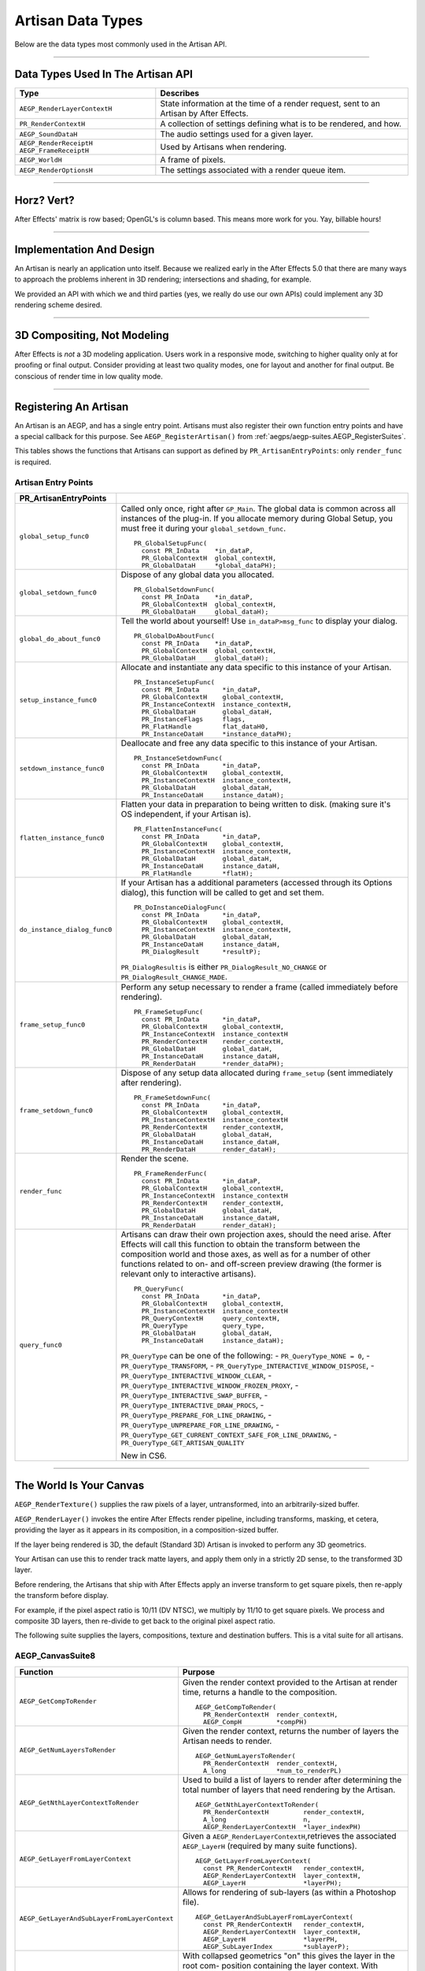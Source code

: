 .. _artisans/artisan-data-types:

Artisan Data Types
################################################################################

Below are the data types most commonly used in the Artisan API.

----

Data Types Used In The Artisan API
================================================================================

+------------------------------+-----------------------------------------------------------------------------------------+
|           **Type**           |                                      **Describes**                                      |
+==============================+=========================================================================================+
| ``AEGP_RenderLayerContextH`` | State information at the time of a render request, sent to an Artisan by After Effects. |
+------------------------------+-----------------------------------------------------------------------------------------+
| ``PR_RenderContextH``        | A collection of settings defining what is to be rendered, and how.                      |
+------------------------------+-----------------------------------------------------------------------------------------+
| ``AEGP_SoundDataH``          | The audio settings used for a given layer.                                              |
+------------------------------+-----------------------------------------------------------------------------------------+
| ``AEGP_RenderReceiptH``      | Used by Artisans when rendering.                                                        |
| ``AEGP_FrameReceiptH``       |                                                                                         |
+------------------------------+-----------------------------------------------------------------------------------------+
| ``AEGP_WorldH``              | A frame of pixels.                                                                      |
+------------------------------+-----------------------------------------------------------------------------------------+
| ``AEGP_RenderOptionsH``      | The settings associated with a render queue item.                                       |
+------------------------------+-----------------------------------------------------------------------------------------+

----

Horz? Vert?
================================================================================

After Effects' matrix is row based; OpenGL's is column based. This means more work for you. Yay, billable hours!

----

Implementation And Design
================================================================================

An Artisan is nearly an application unto itself. Because we realized early in the After Effects 5.0 that there are many ways to approach the problems inherent in 3D rendering; intersections and shading, for example.

We provided an API with which we and third parties (yes, we really do use our own APIs) could implement any 3D rendering scheme desired.

----

3D Compositing, Not Modeling
================================================================================

After Effects is *not* a 3D modeling application. Users work in a responsive mode, switching to higher quality only at for proofing or final output. Consider providing at least two quality modes, one for layout and another for final output. Be conscious of render time in low quality mode.

----

Registering An Artisan
================================================================================

An Artisan is an AEGP, and has a single entry point. Artisans must also register their own function entry points and have a special callback for this purpose. See ``AEGP_RegisterArtisan()`` from :ref:`aegps/aegp-suites.AEGP_RegisterSuites`.

This tables shows the functions that Artisans can support as defined by ``PR_ArtisanEntryPoints``: only ``render_func`` is required.

Artisan Entry Points
********************************************************************************

+------------------------------+--------------------------------------------------------------------------------------------------------------------------------------+
|  **PR_ArtisanEntryPoints**   |                                                                                                                                      |
+==============================+======================================================================================================================================+
| ``global_setup_func0``       | Called only once, right after ``GP_Main``. The global data is common across all instances of the plug-in.                            |
|                              | If you allocate memory during Global Setup, you must free it during your ``global_setdown_func``.                                    |
|                              |                                                                                                                                      |
|                              | ::                                                                                                                                   |
|                              |                                                                                                                                      |
|                              |   PR_GlobalSetupFunc(                                                                                                                |
|                              |     const PR_InData    *in_dataP,                                                                                                    |
|                              |     PR_GlobalContextH  global_contextH,                                                                                              |
|                              |     PR_GlobalDataH     *global_dataPH);                                                                                              |
+------------------------------+--------------------------------------------------------------------------------------------------------------------------------------+
| ``global_setdown_func0``     | Dispose of any global data you allocated.                                                                                            |
|                              |                                                                                                                                      |
|                              | ::                                                                                                                                   |
|                              |                                                                                                                                      |
|                              |   PR_GlobalSetdownFunc(                                                                                                              |
|                              |     const PR_InData    *in_dataP,                                                                                                    |
|                              |     PR_GlobalContextH  global_contextH,                                                                                              |
|                              |     PR_GlobalDataH     global_dataH);                                                                                                |
+------------------------------+--------------------------------------------------------------------------------------------------------------------------------------+
| ``global_do_about_func0``    | Tell the world about yourself! Use ``in_dataP>msg_func`` to display your dialog.                                                     |
|                              |                                                                                                                                      |
|                              | ::                                                                                                                                   |
|                              |                                                                                                                                      |
|                              |   PR_GlobalDoAboutFunc(                                                                                                              |
|                              |     const PR_InData    *in_dataP,                                                                                                    |
|                              |     PR_GlobalContextH  global_contextH,                                                                                              |
|                              |     PR_GlobalDataH     global_dataH);                                                                                                |
+------------------------------+--------------------------------------------------------------------------------------------------------------------------------------+
| ``setup_instance_func0``     | Allocate and instantiate any data specific to this instance of your Artisan.                                                         |
|                              |                                                                                                                                      |
|                              | ::                                                                                                                                   |
|                              |                                                                                                                                      |
|                              |   PR_InstanceSetupFunc(                                                                                                              |
|                              |     const PR_InData      *in_dataP,                                                                                                  |
|                              |     PR_GlobalContextH    global_contextH,                                                                                            |
|                              |     PR_InstanceContextH  instance_contextH,                                                                                          |
|                              |     PR_GlobalDataH       global_dataH,                                                                                               |
|                              |     PR_InstanceFlags     flags,                                                                                                      |
|                              |     PR_FlatHandle        flat_dataH0,                                                                                                |
|                              |     PR_InstanceDataH     *instance_dataPH);                                                                                          |
+------------------------------+--------------------------------------------------------------------------------------------------------------------------------------+
| ``setdown_instance_func0``   | Deallocate and free any data specific to this instance of your Artisan.                                                              |
|                              |                                                                                                                                      |
|                              | ::                                                                                                                                   |
|                              |                                                                                                                                      |
|                              |   PR_InstanceSetdownFunc(                                                                                                            |
|                              |     const PR_InData      *in_dataP,                                                                                                  |
|                              |     PR_GlobalContextH    global_contextH,                                                                                            |
|                              |     PR_InstanceContextH  instance_contextH,                                                                                          |
|                              |     PR_GlobalDataH       global_dataH,                                                                                               |
|                              |     PR_InstanceDataH     instance_dataH);                                                                                            |
+------------------------------+--------------------------------------------------------------------------------------------------------------------------------------+
| ``flatten_instance_func0``   | Flatten your data in preparation to being written to disk. (making sure it's OS independent, if your Artisan is).                    |
|                              |                                                                                                                                      |
|                              | ::                                                                                                                                   |
|                              |                                                                                                                                      |
|                              |   PR_FlattenInstanceFunc(                                                                                                            |
|                              |     const PR_InData      *in_dataP,                                                                                                  |
|                              |     PR_GlobalContextH    global_contextH,                                                                                            |
|                              |     PR_InstanceContextH  instance_contextH,                                                                                          |
|                              |     PR_GlobalDataH       global_dataH,                                                                                               |
|                              |     PR_InstanceDataH     instance_dataH,                                                                                             |
|                              |     PR_FlatHandle        *flatH);                                                                                                    |
+------------------------------+--------------------------------------------------------------------------------------------------------------------------------------+
| ``do_instance_dialog_func0`` | If your Artisan has a additional parameters (accessed through its Options dialog), this function will be called to get and set them. |
|                              |                                                                                                                                      |
|                              | ::                                                                                                                                   |
|                              |                                                                                                                                      |
|                              |   PR_DoInstanceDialogFunc(                                                                                                           |
|                              |     const PR_InData      *in_dataP,                                                                                                  |
|                              |     PR_GlobalContextH    global_contextH,                                                                                            |
|                              |     PR_InstanceContextH  instance_contextH,                                                                                          |
|                              |     PR_GlobalDataH       global_dataH,                                                                                               |
|                              |     PR_InstanceDataH     instance_dataH,                                                                                             |
|                              |     PR_DialogResult      *resultP);                                                                                                  |
|                              |                                                                                                                                      |
|                              | ``PR_DialogResultis`` is either ``PR_DialogResult_NO_CHANGE`` or ``PR_DialogResult_CHANGE_MADE``.                                    |
+------------------------------+--------------------------------------------------------------------------------------------------------------------------------------+
| ``frame_setup_func0``        | Perform any setup necessary to render a frame (called immediately before rendering).                                                 |
|                              |                                                                                                                                      |
|                              | ::                                                                                                                                   |
|                              |                                                                                                                                      |
|                              |   PR_FrameSetupFunc(                                                                                                                 |
|                              |     const PR_InData      *in_dataP,                                                                                                  |
|                              |     PR_GlobalContextH    global_contextH,                                                                                            |
|                              |     PR_InstanceContextH  instance_contextH                                                                                           |
|                              |     PR_RenderContextH    render_contextH,                                                                                            |
|                              |     PR_GlobalDataH       global_dataH,                                                                                               |
|                              |     PR_InstanceDataH     instance_dataH,                                                                                             |
|                              |     PR_RenderDataH       *render_dataPH);                                                                                            |
+------------------------------+--------------------------------------------------------------------------------------------------------------------------------------+
| ``frame_setdown_func0``      | Dispose of any setup data allocated during ``frame_setup`` (sent immediately after rendering).                                       |
|                              |                                                                                                                                      |
|                              | ::                                                                                                                                   |
|                              |                                                                                                                                      |
|                              |   PR_FrameSetdownFunc(                                                                                                               |
|                              |     const PR_InData      *in_dataP,                                                                                                  |
|                              |     PR_GlobalContextH    global_contextH,                                                                                            |
|                              |     PR_InstanceContextH  instance_contextH                                                                                           |
|                              |     PR_RenderContextH    render_contextH,                                                                                            |
|                              |     PR_GlobalDataH       global_dataH,                                                                                               |
|                              |     PR_InstanceDataH     instance_dataH,                                                                                             |
|                              |     PR_RenderDataH       render_dataH);                                                                                              |
+------------------------------+--------------------------------------------------------------------------------------------------------------------------------------+
| ``render_func``              | Render the scene.                                                                                                                    |
|                              |                                                                                                                                      |
|                              | ::                                                                                                                                   |
|                              |                                                                                                                                      |
|                              |   PR_FrameRenderFunc(                                                                                                                |
|                              |     const PR_InData      *in_dataP,                                                                                                  |
|                              |     PR_GlobalContextH    global_contextH,                                                                                            |
|                              |     PR_InstanceContextH  instance_contextH                                                                                           |
|                              |     PR_RenderContextH    render_contextH,                                                                                            |
|                              |     PR_GlobalDataH       global_dataH,                                                                                               |
|                              |     PR_InstanceDataH     instance_dataH,                                                                                             |
|                              |     PR_RenderDataH       render_dataH);                                                                                              |
+------------------------------+--------------------------------------------------------------------------------------------------------------------------------------+
| ``query_func0``              | Artisans can draw their own projection axes, should the need arise.                                                                  |
|                              | After Effects will call this function to obtain the transform between the composition world and those axes,                          |
|                              | as well as for a number of other functions related to on- and off-screen                                                             |
|                              | preview drawing (the former is relevant only to interactive artisans).                                                               |
|                              |                                                                                                                                      |
|                              | ::                                                                                                                                   |
|                              |                                                                                                                                      |
|                              |   PR_QueryFunc(                                                                                                                      |
|                              |     const PR_InData      *in_dataP,                                                                                                  |
|                              |     PR_GlobalContextH    global_contextH,                                                                                            |
|                              |     PR_InstanceContextH  instance_contextH                                                                                           |
|                              |     PR_QueryContextH     query_contextH,                                                                                             |
|                              |     PR_QueryType         query_type,                                                                                                 |
|                              |     PR_GlobalDataH       global_dataH,                                                                                               |
|                              |     PR_InstanceDataH     instance_dataH);                                                                                            |
|                              |                                                                                                                                      |
|                              | ``PR_QueryType`` can be one of the following:                                                                                        |
|                              | - ``PR_QueryType_NONE = 0``,                                                                                                         |
|                              | - ``PR_QueryType_TRANSFORM``,                                                                                                        |
|                              | - ``PR_QueryType_INTERACTIVE_WINDOW_DISPOSE``,                                                                                       |
|                              | - ``PR_QueryType_INTERACTIVE_WINDOW_CLEAR``,                                                                                         |
|                              | - ``PR_QueryType_INTERACTIVE_WINDOW_FROZEN_PROXY``,                                                                                  |
|                              | - ``PR_QueryType_INTERACTIVE_SWAP_BUFFER``,                                                                                          |
|                              | - ``PR_QueryType_INTERACTIVE_DRAW_PROCS``,                                                                                           |
|                              | - ``PR_QueryType_PREPARE_FOR_LINE_DRAWING``,                                                                                         |
|                              | - ``PR_QueryType_UNPREPARE_FOR_LINE_DRAWING``,                                                                                       |
|                              | - ``PR_QueryType_GET_CURRENT_CONTEXT_SAFE_FOR_LINE_DRAWING``,                                                                        |
|                              | - ``PR_QueryType_GET_ARTISAN_QUALITY``                                                                                               |
|                              |                                                                                                                                      |
|                              | New in CS6.                                                                                                                          |
+------------------------------+--------------------------------------------------------------------------------------------------------------------------------------+

----

The World Is Your Canvas
================================================================================

``AEGP_RenderTexture()`` supplies the raw pixels of a layer, untransformed, into an arbitrarily-sized buffer.

``AEGP_RenderLayer()`` invokes the entire After Effects render pipeline, including transforms, masking, et cetera, providing the layer as it appears in its composition, in a composition-sized buffer.

If the layer being rendered is 3D, the default (Standard 3D) Artisan is invoked to perform any 3D geometrics.

Your Artisan can use this to render track matte layers, and apply them only in a strictly 2D sense, to the transformed 3D layer.

Before rendering, the Artisans that ship with After Effects apply an inverse transform to get square pixels, then re-apply the transform before display.

For example, if the pixel aspect ratio is 10/11 (DV NTSC), we multiply by 11/10 to get square pixels. We process and composite 3D layers, then re-divide to get back to the original pixel aspect ratio.

The following suite supplies the layers, compositions, texture and destination buffers. This is a vital suite for all artisans.

.. _artisans/artisan-data-types.AEGP_CanvasSuite:

AEGP_CanvasSuite8
********************************************************************************

+----------------------------------------------+-------------------------------------------------------------------------------------------------------------------------------+
|                 **Function**                 |                                                          **Purpose**                                                          |
+==============================================+===============================================================================================================================+
| ``AEGP_GetCompToRender``                     | Given the render context provided to the Artisan at render time, returns a handle to the composition.                         |
|                                              |                                                                                                                               |
|                                              | ::                                                                                                                            |
|                                              |                                                                                                                               |
|                                              |   AEGP_GetCompToRender(                                                                                                       |
|                                              |     PR_RenderContextH  render_contextH,                                                                                       |
|                                              |     AEGP_CompH         *compPH)                                                                                               |
+----------------------------------------------+-------------------------------------------------------------------------------------------------------------------------------+
| ``AEGP_GetNumLayersToRender``                | Given the render context, returns the number of layers the Artisan needs to render.                                           |
|                                              |                                                                                                                               |
|                                              | ::                                                                                                                            |
|                                              |                                                                                                                               |
|                                              |   AEGP_GetNumLayersToRender(                                                                                                  |
|                                              |     PR_RenderContextH  render_contextH,                                                                                       |
|                                              |     A_long             *num_to_renderPL)                                                                                      |
+----------------------------------------------+-------------------------------------------------------------------------------------------------------------------------------+
| ``AEGP_GetNthLayerContextToRender``          | Used to build a list of layers to render after determining the total number of layers that need rendering by the Artisan.     |
|                                              |                                                                                                                               |
|                                              | ::                                                                                                                            |
|                                              |                                                                                                                               |
|                                              |   AEGP_GetNthLayerContextToRender(                                                                                            |
|                                              |     PR_RenderContextH         render_contextH,                                                                                |
|                                              |     A_long                    n,                                                                                              |
|                                              |     AEGP_RenderLayerContextH  *layer_indexPH)                                                                                 |
+----------------------------------------------+-------------------------------------------------------------------------------------------------------------------------------+
| ``AEGP_GetLayerFromLayerContext``            | Given a ``AEGP_RenderLayerContextH``,retrieves the associated ``AEGP_LayerH`` (required by many suite functions).             |
|                                              |                                                                                                                               |
|                                              | ::                                                                                                                            |
|                                              |                                                                                                                               |
|                                              |   AEGP_GetLayerFromLayerContext(                                                                                              |
|                                              |     const PR_RenderContextH   render_contextH,                                                                                |
|                                              |     AEGP_RenderLayerContextH  layer_contextH,                                                                                 |
|                                              |     AEGP_LayerH               *layerPH);                                                                                      |
+----------------------------------------------+-------------------------------------------------------------------------------------------------------------------------------+
| ``AEGP_GetLayerAndSubLayerFromLayerContext`` | Allows for rendering of sub-layers (as within a Photoshop file).                                                              |
|                                              |                                                                                                                               |
|                                              | ::                                                                                                                            |
|                                              |                                                                                                                               |
|                                              |   AEGP_GetLayerAndSubLayerFromLayerContext(                                                                                   |
|                                              |     const PR_RenderContextH   render_contextH,                                                                                |
|                                              |     AEGP_RenderLayerContextH  layer_contextH,                                                                                 |
|                                              |     AEGP_LayerH               *layerPH,                                                                                       |
|                                              |     AEGP_SubLayerIndex        *sublayerP);                                                                                    |
+----------------------------------------------+-------------------------------------------------------------------------------------------------------------------------------+
| ``AEGP_GetTopLayerFromLayerContext``         | With collapsed geometrics "on" this gives the layer in the root com- position containing the layer context.                   |
|                                              | With collapsed geometrics off this is the same as ``AEGP_GetLayerFromLayerContext``.                                          |
|                                              |                                                                                                                               |
|                                              | ::                                                                                                                            |
|                                              |                                                                                                                               |
|                                              |   AEGP_GetTopLayerFromLayerContext(                                                                                           |
|                                              |     const PR_RenderContextH   r_contextH,                                                                                     |
|                                              |     AEGP_RenderLayerContextH  l_contextH,                                                                                     |
|                                              |     AEGP_LayerH               *layerPH);                                                                                      |
+----------------------------------------------+-------------------------------------------------------------------------------------------------------------------------------+
| ``AEGP_GetCompRenderTime``                   | Given the render context, returns the current point in (composition) time to render.                                          |
|                                              |                                                                                                                               |
|                                              | ::                                                                                                                            |
|                                              |                                                                                                                               |
|                                              |   AEGP_GetNthLayerIndexToRender(                                                                                              |
|                                              |     PR_RenderContextH  render_contextH,                                                                                       |
|                                              |     A_long             *time,                                                                                                 |
|                                              |     A_long             *time_step)                                                                                            |
+----------------------------------------------+-------------------------------------------------------------------------------------------------------------------------------+
| ``AEGP_GetCompDestinationBuffer``            | Given the render context, returns a buffer in which to place the final rendered output.                                       |
|                                              |                                                                                                                               |
|                                              | ::                                                                                                                            |
|                                              |                                                                                                                               |
|                                              |   AEGP_GetCompToRender(                                                                                                       |
|                                              |     PR_RenderContextH  render_contextH,                                                                                       |
|                                              |     AEGP_CompH         compH,                                                                                                 |
|                                              |     PF_EffectWorld     *dst);                                                                                                 |
+----------------------------------------------+-------------------------------------------------------------------------------------------------------------------------------+
| ``AEGP_GetROI``                              | Given the render context provided to the Artisan at render time, returns a handle to the composition.                         |
|                                              |                                                                                                                               |
|                                              | ::                                                                                                                            |
|                                              |                                                                                                                               |
|                                              |   AEGP_GetROI(                                                                                                                |
|                                              |     PR_RenderContextH  render_contextH,                                                                                       |
|                                              |     A_LegacyRect       *roiPR);                                                                                               |
+----------------------------------------------+-------------------------------------------------------------------------------------------------------------------------------+
| ``AEGP_RenderTexture``                       | Given the render context and layer, returns the layer texture.                                                                |
|                                              | All parameters with a trailing '0' are optional; the returned ``PF_EffectWorld`` can be NULL.                                 |
|                                              |                                                                                                                               |
|                                              | ::                                                                                                                            |
|                                              |                                                                                                                               |
|                                              |   AEGP_RenderTexture(                                                                                                         |
|                                              |     PR_RenderContextH  render_contextH,                                                                                       |
|                                              |     AEGP_LayerH        layerH,                                                                                                |
|                                              |     AEGP_RenderHints   render_hints,                                                                                          |
|                                              |     A_FloatPoint       *suggested_scaleP0,                                                                                    |
|                                              |     A_FloatRect        *suggsted_src_rectP0,                                                                                  |
|                                              |     A_Matrix3          *src_matrixP0,                                                                                         |
|                                              |     PF_EffectWorld     *render_bufferP);                                                                                      |
|                                              |                                                                                                                               |
|                                              | ``AEGP_RenderHints`` contains one or more of the following:                                                                   |
|                                              |                                                                                                                               |
|                                              | - ``AEGP_RenderHints_NONE``                                                                                                   |
|                                              | - ``AEGP_RenderHints_IGNORE_EXTENTS``                                                                                         |
|                                              | - ``AEGP_RenderHints_NO_TRANSFER_MODE``                                                                                       |
|                                              |                                                                                                                               |
|                                              | ``AEGP_RenderHints_NO_TRANSFER_MODE`` prevents application of opacity & transfer mode; for use with ``RenderLayer`` calls.    |
+----------------------------------------------+-------------------------------------------------------------------------------------------------------------------------------+
| ``AEGP_DisposeTexture``                      | Disposes of an acquired layer texture.                                                                                        |
|                                              |                                                                                                                               |
|                                              | ::                                                                                                                            |
|                                              |                                                                                                                               |
|                                              |   AEGP_DisposeTexture(                                                                                                        |
|                                              |     PR_RenderContextH  render_contextH,                                                                                       |
|                                              |     AEGP_LayerH        layerH,                                                                                                |
|                                              |     AEGP_WorldH        *dst0);                                                                                                |
+----------------------------------------------+-------------------------------------------------------------------------------------------------------------------------------+
| ``AEGP_GetFieldRender``                      | Returns the field settings of the given ``PR_RenderContextH``.                                                                |
|                                              |                                                                                                                               |
|                                              | ::                                                                                                                            |
|                                              |                                                                                                                               |
|                                              |   AEGP_GetFieldRender(                                                                                                        |
|                                              |     PR_RenderContextH  render_contextH,                                                                                       |
|                                              |     PF_Field           *field);                                                                                               |
+----------------------------------------------+-------------------------------------------------------------------------------------------------------------------------------+
| ``AEGP_ReportArtisanProgress``               | Given the render context provided to the Artisan at render time, returns a handle to the composition.                         |
|                                              | Note: this is NOT thread-safe on macOS; only use this function when the current thread ID is 0.                               |
|                                              |                                                                                                                               |
|                                              | ::                                                                                                                            |
|                                              |                                                                                                                               |
|                                              |   AEGP_ReportArtisanProgress(                                                                                                 |
|                                              |     PR_RenderContextH  render_contextH,                                                                                       |
|                                              |     A_long             countL,                                                                                                |
|                                              |     A_long             totalL);                                                                                               |
+----------------------------------------------+-------------------------------------------------------------------------------------------------------------------------------+
| ``AEGP_GetRenderDownsampleFactor``           | Returns the downsample factor of the ``PR_RenderContextH``.                                                                   |
|                                              |                                                                                                                               |
|                                              | ::                                                                                                                            |
|                                              |                                                                                                                               |
|                                              |   AEGP_GetRenderDownsampleFactor(                                                                                             |
|                                              |     PR_RenderContextH      render_contextH,                                                                                   |
|                                              |     AEGP_DownsampleFactor  *dsfP);                                                                                            |
+----------------------------------------------+-------------------------------------------------------------------------------------------------------------------------------+
| ``AEGP_IsBlankCanvas``                       | Determines whether the ``PR_RenderContextH`` is blank (empty).                                                                |
|                                              |                                                                                                                               |
|                                              | ::                                                                                                                            |
|                                              |                                                                                                                               |
|                                              |   AEGP_IsBlankCanvas(                                                                                                         |
|                                              |     PR_RenderContextH  render_contextH,                                                                                       |
|                                              |     A_Boolean          *is_blankPB);                                                                                          |
+----------------------------------------------+-------------------------------------------------------------------------------------------------------------------------------+
| ``AEGP_GetRenderLayerToWorldXform``          | Given a render context and a layer (at a given time), retrieves the 4 by 4 transform to move between their coordinate spaces. |
|                                              |                                                                                                                               |
|                                              | ::                                                                                                                            |
|                                              |                                                                                                                               |
|                                              |   AEGP_GetRenderLayerToWorldXform(                                                                                            |
|                                              |     PR_RenderContextH         render_contextH,                                                                                |
|                                              |     AEGP_RenderLayerContextH  layer_contextH,                                                                                 |
|                                              |     const A_Time              *comp_timeP,                                                                                    |
|                                              |     A_Matrix4                 *transform);                                                                                    |
+----------------------------------------------+-------------------------------------------------------------------------------------------------------------------------------+
| ``AEGP_GetRenderLayerBounds``                | Retrieves the bounding rectangle of the layer_contextH (at a given time) within the render_contextH.                          |
|                                              |                                                                                                                               |
|                                              | ::                                                                                                                            |
|                                              |                                                                                                                               |
|                                              |   AEGP_GetRenderLayerBounds(                                                                                                  |
|                                              |     PR_RenderContextH         render_contextH,                                                                                |
|                                              |     AEGP_RenderLayerContextH  layer_contextH,                                                                                 |
|                                              |     const A_Time              *comp_timeP,                                                                                    |
|                                              |     A_LegacyRect              *boundsP);                                                                                      |
+----------------------------------------------+-------------------------------------------------------------------------------------------------------------------------------+
| ``AEGP_GetRenderOpacity``                    | Returns the opacity of the given layer context at the given time, within the render context.                                  |
|                                              |                                                                                                                               |
|                                              | ::                                                                                                                            |
|                                              |                                                                                                                               |
|                                              |   AEGP_GetRenderOpacity(                                                                                                      |
|                                              |     PR_RenderContextH         render_contextH,                                                                                |
|                                              |     AEGP_RenderLayerContextH  layer_contextH,                                                                                 |
|                                              |     const A_Time              *comp_timePT,                                                                                   |
|                                              |     A_FpLong                  *opacityPF);                                                                                    |
+----------------------------------------------+-------------------------------------------------------------------------------------------------------------------------------+
| ``AEGP_IsRenderLayerActive``                 | Returns whether or not a given layer context is active within the render context, at the given time.                          |
|                                              |                                                                                                                               |
|                                              | ::                                                                                                                            |
|                                              |                                                                                                                               |
|                                              |   AEGP_IsRenderLayerActive(                                                                                                   |
|                                              |     PR_RenderContextH         render_contextH,                                                                                |
|                                              |     AEGP_RenderLayerContextH  layer_contextH,                                                                                 |
|                                              |     const A_Time              *comp_timePT,                                                                                   |
|                                              |     A_Boolean                 *activePB);                                                                                     |
+----------------------------------------------+-------------------------------------------------------------------------------------------------------------------------------+
| ``AEGP_SetArtisanLayerProgress``             | Sets the progress information for a rendering Artisan. countL is the number of layers completed,                              |
|                                              | ``num_layersL`` is the total number of layers the Artisan is rendering.                                                       |
|                                              |                                                                                                                               |
|                                              | ::                                                                                                                            |
|                                              |                                                                                                                               |
|                                              |   AEGP_SetArtisanLayerProgress(                                                                                               |
|                                              |     PR_RenderContextH  render_contextH,                                                                                       |
|                                              |     A_long             countL,                                                                                                |
|                                              |     A_long             num_layersL);                                                                                          |
+----------------------------------------------+-------------------------------------------------------------------------------------------------------------------------------+
| ``AEGP_RenderLayerPlus``                     | Similar to ``AEGP_RenderLayer``, but takes into account the ``AEGP_RenderLayerContextH``.                                     |
|                                              |                                                                                                                               |
|                                              | ::                                                                                                                            |
|                                              |                                                                                                                               |
|                                              |   AEGP_RenderLayerPlus(                                                                                                       |
|                                              |     PR_RenderContextH          r_contextH,                                                                                    |
|                                              |     AEGP_LayerH                layerH,                                                                                        |
|                                              |     AEGP_RenderLayerContextH   l_contextH,                                                                                    |
|                                              |     AEGP_RenderHints           render_hints,                                                                                  |
|                                              |     AEGP_WorldH                *bufferP);                                                                                     |
+----------------------------------------------+-------------------------------------------------------------------------------------------------------------------------------+
| ``AEGP_GetTrackMatteContext``                | Retrieves the ``AEGP_RenderLayerContextH`` for the specified render and fill contexts.                                        |
|                                              |                                                                                                                               |
|                                              | ::                                                                                                                            |
|                                              |                                                                                                                               |
|                                              |   AEGP_GetTrackMatteContext(                                                                                                  |
|                                              |     PR_RenderContextH         rnder_contextH,                                                                                 |
|                                              |     AEGP_RenderLayerContextH  fill_contextH,                                                                                  |
|                                              |     AEGP_RenderLayerContextH  *mattePH);                                                                                      |
+----------------------------------------------+-------------------------------------------------------------------------------------------------------------------------------+
| ``AEGP_RenderTextureWithReceipt``            | Renders a texture into an ``AEGP_WorldH``, and provides an ``AEGP_RenderReceiptH`` for the operation.                         |
|                                              | The returned receiptPH must be disposed of with ``AEGP_DisposeRenderReceipt``.                                                |
|                                              |                                                                                                                               |
|                                              | ::                                                                                                                            |
|                                              |                                                                                                                               |
|                                              |   AEGP_RenderTextureWithReceipt(                                                                                              |
|                                              |     PR_RenderContextH         render_contextH,                                                                                |
|                                              |     AEGP_RenderLayerContextH  layer_contextH,                                                                                 |
|                                              |     AEGP_RenderHints          render_hints,                                                                                   |
|                                              |     A_FloatPoint              *suggested_scaleP0,                                                                             |
|                                              |     A_FloatRect               *suggest_src_rectP0,                                                                            |
|                                              |     A_Matrix3                 *src_matrixP0,                                                                                  |
|                                              |     AEGP_RenderReceiptH       *receiptPH,                                                                                     |
|                                              |     AEGP_WorldH               *dstPH);                                                                                        |
+----------------------------------------------+-------------------------------------------------------------------------------------------------------------------------------+
| ``AEGP_GetNumberOfSoftwareEffects``          | Returns the number of software effects applied in the given ``AEGP_RenderLayerContextH``.                                     |
|                                              |                                                                                                                               |
|                                              | ::                                                                                                                            |
|                                              |                                                                                                                               |
|                                              |   AEGP_GetNumberOfSoftwareEffects(                                                                                            |
|                                              |     PR_RenderContextH         ren_contextH,                                                                                   |
|                                              |     AEGP_RenderLayerContextH  lyr_contextH,                                                                                   |
|                                              |     A_short                   *num_sft_FXPS);                                                                                 |
+----------------------------------------------+-------------------------------------------------------------------------------------------------------------------------------+
| ``AEGP_RenderLayerPlusWithReceipt``          | An improvement over ``AEGP_RenderLayerPlus``, this function also provides an ``AEGP_RenderReceiptH`` for caching purposes.    |
|                                              |                                                                                                                               |
|                                              | ::                                                                                                                            |
|                                              |                                                                                                                               |
|                                              |   AEGP_RenderLayerPlusWithReceipt(                                                                                            |
|                                              |     PR_RenderContextH            render_contextH,                                                                             |
|                                              |     AEGP_LayerH                  layerH,                                                                                      |
|                                              |     AEGP_RenderLayerContextH     layer_contextH,                                                                              |
|                                              |     AEGP_RenderHints             render_hints,                                                                                |
|                                              |     AEGP_NumEffectsToRenderType  num_effectsS,                                                                                |
|                                              |     AEGP_RenderReceiptH          *receiptPH,                                                                                  |
|                                              |     AEGP_WorldH                  *bufferPH);                                                                                  |
+----------------------------------------------+-------------------------------------------------------------------------------------------------------------------------------+
| ``AEGP_DisposeRenderReceipt``                | Frees an ``AEGP_RenderReceiptH``.                                                                                             |
|                                              |                                                                                                                               |
|                                              | ::                                                                                                                            |
|                                              |                                                                                                                               |
|                                              |   AEGP_DisposeRenderReceipt(                                                                                                  |
|                                              |     AEGP_RenderReceiptH  receiptH);                                                                                           |
+----------------------------------------------+-------------------------------------------------------------------------------------------------------------------------------+
| ``AEGP_CheckRenderReceipt``                  | Checks with After Effects' internal caching to determine whether a given ``AEGP_RenderReceiptH`` is still valid.              |
|                                              |                                                                                                                               |
|                                              | ::                                                                                                                            |
|                                              |                                                                                                                               |
|                                              |   AEGP_CheckRenderReceipt(                                                                                                    |
|                                              |     PR_RenderContextH            current_contextH,                                                                            |
|                                              |     AEGP_RenderLayerContextH     current_lyr_ctxtH,                                                                           |
|                                              |     AEGP_RenderReceiptH          old_receiptH,                                                                                |
|                                              |     A_Boolean                    check_aceB,                                                                                  |
|                                              |     AEGP_NumEffectsToRenderType  num_effectsS,                                                                                |
|                                              |     AEGP_RenderReceiptStatus     *receipt_statusP);                                                                           |
+----------------------------------------------+-------------------------------------------------------------------------------------------------------------------------------+
| ``AEGP_GenerateRenderReceipt``               | Generates a ``AEGP_RenderReceiptH`` for a layer as if the first ``num_effectsS`` have been rendered.                          |
|                                              |                                                                                                                               |
|                                              | ::                                                                                                                            |
|                                              |                                                                                                                               |
|                                              |   AEGP_GenerateRenderReceipt(                                                                                                 |
|                                              |     PR_RenderContextH            current_contextH,                                                                            |
|                                              |     AEGP_RenderLayerContextH     current_lyr_contextH,                                                                        |
|                                              |     AEGP_NumEffectsToRenderType  num_effectsS,                                                                                |
|                                              |     AEGP_RenderReceiptH          *render_receiptPH);                                                                          |
+----------------------------------------------+-------------------------------------------------------------------------------------------------------------------------------+
| ``AEGP_GetNumBinsToRender``                  | Returns the number of bins After Effects wants the artisan to render.                                                         |
|                                              |                                                                                                                               |
|                                              | ::                                                                                                                            |
|                                              |                                                                                                                               |
|                                              |   AEGP_GetNumBinsToRender(                                                                                                    |
|                                              |     const PR_RenderContextH  contextH,                                                                                        |
|                                              |     A_long                   *num_binsPL);                                                                                    |
+----------------------------------------------+-------------------------------------------------------------------------------------------------------------------------------+
| ``AEGP_SetNthBin``                           | Sets the given render context to be the n-th bin to be rendered by After Effects.                                             |
|                                              |                                                                                                                               |
|                                              | ::                                                                                                                            |
|                                              |                                                                                                                               |
|                                              |   AEGP_SetNthBin(                                                                                                             |
|                                              |     const PR_RenderContextH  contextH,                                                                                        |
|                                              |     A_long                   n);                                                                                              |
+----------------------------------------------+-------------------------------------------------------------------------------------------------------------------------------+
| ``AEGP_GetBinType``                          | Retrieves the type of the given bin.                                                                                          |
|                                              |                                                                                                                               |
|                                              | ::                                                                                                                            |
|                                              |                                                                                                                               |
|                                              |   AEGP_GetBinType(                                                                                                            |
|                                              |     const PR_RenderContextH  contextH,                                                                                        |
|                                              |     AEGP_BinType             *bin_typeP);                                                                                     |
|                                              |                                                                                                                               |
|                                              | ``AEGP_BinType`` will be one of the following:                                                                                |
|                                              |                                                                                                                               |
|                                              | - ``AEGP_BinType_NONE``                                                                                                       |
|                                              | - ``AEGP_BinType_2D``                                                                                                         |
|                                              | - ``AEGP_BinType_3D``                                                                                                         |
+----------------------------------------------+-------------------------------------------------------------------------------------------------------------------------------+
| ``AEGP_GetRenderLayerToWorldXform2D3D``      | Retrieves the transform to correctly orient the layer being rendered with the output world.                                   |
|                                              | Pass ``TRUE`` for ``only_2dB`` to constrain the transform to two dimensions.                                                  |
|                                              |                                                                                                                               |
|                                              | ::                                                                                                                            |
|                                              |                                                                                                                               |
|                                              |   AEGP_GetRenderLayerToWorldXform2D3D(                                                                                        |
|                                              |     PR_RenderContextH         render_contextH,                                                                                |
|                                              |     AEGP_RenderLayerContextH  layer_contextH,                                                                                 |
|                                              |     const A_Time              *comp_timeP,                                                                                    |
|                                              |     A_Boolean                 only_2dB,                                                                                       |
|                                              |     A_Matrix4                 *transformP);                                                                                   |
+----------------------------------------------+-------------------------------------------------------------------------------------------------------------------------------+

.. note ::

  Functions below are for interactive artisans only.

+-------------------------------------------+------------------------------------------------------------------------------------------------------------------------------------+
|               **Function**                |                                                            **Purpose**                                                             |
+===========================================+====================================================================================================================================+
| ``AEGP_GetPlatformWindowRef``             | Retrieves the platform-specific window context into which to draw the given ``PR_RenderContextH``.                                 |
|                                           |                                                                                                                                    |
|                                           | ::                                                                                                                                 |
|                                           |                                                                                                                                    |
|                                           |   AEGP_GetPlatformWindowRef(                                                                                                       |
|                                           |     const PR_RenderContextH  contextH,                                                                                             |
|                                           |     AEGP_PlatformWindowRef   *window_refP);                                                                                        |
+-------------------------------------------+------------------------------------------------------------------------------------------------------------------------------------+
| ``AEGP_GetViewportScale``                 | Retrieves the source-to-frame downsample factor for the given ``PR_RenderContextH``.                                               |
|                                           |                                                                                                                                    |
|                                           | ::                                                                                                                                 |
|                                           |                                                                                                                                    |
|                                           |   AEGP_GetViewportScale(                                                                                                           |
|                                           |     const PR_RenderContextH  contextH,                                                                                             |
|                                           |     A_FpLong                 *scale_xPF,                                                                                           |
|                                           |     A_FpLong                 *scale_yPF);                                                                                          |
+-------------------------------------------+------------------------------------------------------------------------------------------------------------------------------------+
| ``AEGP_GetViewportOrigin``                | Retrieves to origin of the source, within the frame (necessary to translate between the two), for the given ``PR_RenderContextH``. |
|                                           |                                                                                                                                    |
|                                           | ::                                                                                                                                 |
|                                           |                                                                                                                                    |
|                                           |   AEGP_GetViewportOrigin(                                                                                                          |
|                                           |     const PR_RenderContextH  contextH,                                                                                             |
|                                           |     A_long                   *origin_xPL,                                                                                          |
|                                           |     A_long                   *origin_yPL);                                                                                         |
+-------------------------------------------+------------------------------------------------------------------------------------------------------------------------------------+
| ``AEGP_GetViewportRect``                  | Retrieves the bounding rectangle for the area to be drawn, for the given ``PR_RenderContextH``.                                    |
|                                           |                                                                                                                                    |
|                                           | ::                                                                                                                                 |
|                                           |                                                                                                                                    |
|                                           |   AEGP_GetViewportRect(                                                                                                            |
|                                           |     const PR_RenderContextH  contextH,                                                                                             |
|                                           |     A_LegacyRect             *v_rectPR);                                                                                           |
+-------------------------------------------+------------------------------------------------------------------------------------------------------------------------------------+
| ``AEGP_GetFallowColor``                   | Retrieves the color used for the fallow regions in the given ``PR_RenderContextH``.                                                |
|                                           |                                                                                                                                    |
|                                           | ::                                                                                                                                 |
|                                           |                                                                                                                                    |
|                                           |   AEGP_GetFallowColor(                                                                                                             |
|                                           |     const PR_RenderContextH  contextH,                                                                                             |
|                                           |     PF_Pixel8                *fallow_colorP);                                                                                      |
+-------------------------------------------+------------------------------------------------------------------------------------------------------------------------------------+
| ``AEGP_GetInteractiveCheckerboard``       | Retrieves whether or not the checkerboard is currently active for the given ``PR_RenderContextH``.                                 |
|                                           |                                                                                                                                    |
|                                           | ::                                                                                                                                 |
|                                           |                                                                                                                                    |
|                                           |   AEGP_GetInteractiveCheckerboard(                                                                                                 |
|                                           |     const PR_RenderContextH  contextH,                                                                                             |
|                                           |     A_Boolean                *cboard_onPB);                                                                                        |
+-------------------------------------------+------------------------------------------------------------------------------------------------------------------------------------+
| ``AEGP_GetInteractiveCheckerboardColors`` | Retrieves the colors used in the checkerboard.                                                                                     |
|                                           |                                                                                                                                    |
|                                           | ::                                                                                                                                 |
|                                           |                                                                                                                                    |
|                                           |   AEGP_GetInteractiveCheckerboardColors(                                                                                           |
|                                           |     const PR_RenderContextH  contextH,                                                                                             |
|                                           |     PF_Pixel                 *color1P,                                                                                             |
|                                           |     PF_Pixel                 *color2P);                                                                                            |
+-------------------------------------------+------------------------------------------------------------------------------------------------------------------------------------+
| ``AEGP_GetInteractiveCheckerboardSize``   | Retrieves the width and height of one checkerboard square.                                                                         |
|                                           |                                                                                                                                    |
|                                           | ::                                                                                                                                 |
|                                           |                                                                                                                                    |
|                                           |   AEGP_GetInteractiveCheckerboardSize(                                                                                             |
|                                           |     const PR_RenderContextH  contextH,                                                                                             |
|                                           |     A_u_long                 *cbd_widthPLu,                                                                                        |
|                                           |     A_u_long                 *cbd_heightPLu);                                                                                      |
+-------------------------------------------+------------------------------------------------------------------------------------------------------------------------------------+
| ``AEGP_GetInteractiveCachedBuffer``       | Retrieves the cached AEGP_WorldH last used for the ``PR_RenderContextH``.                                                          |
|                                           |                                                                                                                                    |
|                                           | ::                                                                                                                                 |
|                                           |                                                                                                                                    |
|                                           |   AEGP_GetInteractiveCachedBuffer(                                                                                                 |
|                                           |     const PR_RenderContextH  contextH,                                                                                             |
|                                           |     AEGP_WorldH              *buffer);                                                                                             |
+-------------------------------------------+------------------------------------------------------------------------------------------------------------------------------------+
| ``AEGP_ArtisanMustRenderAsLayer``         | Determines whether or not the artisan must render the current ``AEGP_RenderLayerContextH`` as a layer.                             |
|                                           |                                                                                                                                    |
|                                           | ::                                                                                                                                 |
|                                           |                                                                                                                                    |
|                                           |   AEGP_ArtisanMustRenderAsLayer(                                                                                                   |
|                                           |     const PR_RenderContextH   contextH,                                                                                            |
|                                           |     AEGP_RenderLayerContextH  layer_contextH,                                                                                      |
|                                           |     A_Boolean                 *use_txturePB);                                                                                      |
+-------------------------------------------+------------------------------------------------------------------------------------------------------------------------------------+
| ``AEGP_GetInteractiveDisplayChannel``     | Returns which channels should be displayed by the interactive artisan.                                                             |
|                                           |                                                                                                                                    |
|                                           | ::                                                                                                                                 |
|                                           |                                                                                                                                    |
|                                           |   AEGP_GetInteractiveDisplayChannel(                                                                                               |
|                                           |     const PR_RenderContextH  contextH,                                                                                             |
|                                           |     AEGP_DisplayChannelType  *channelP);                                                                                           |
|                                           |                                                                                                                                    |
|                                           | ``AEGP_DisplayChannelType`` will be one of the following:                                                                          |
|                                           |                                                                                                                                    |
|                                           | - ``AEGP_DisplayChannel_NONE``                                                                                                     |
|                                           | - ``AEGP_DisplayChannel_RED``                                                                                                      |
|                                           | - ``AEGP_DisplayChannel_GREEN``                                                                                                    |
|                                           | - ``AEGP_DisplayChannel_BLUE``                                                                                                     |
|                                           | - ``AEGP_DisplayChannel_ALPHA``                                                                                                    |
|                                           | - ``AEGP_DisplayChannel_RED_ALT``                                                                                                  |
|                                           | - ``AEGP_DisplayChannel_GREEN_ALT``                                                                                                |
|                                           | - ``AEGP_DisplayChannel_BLUE_ALT``                                                                                                 |
|                                           | - ``AEGP_DisplayChannel_ALPHA_ALT``                                                                                                |
+-------------------------------------------+------------------------------------------------------------------------------------------------------------------------------------+
| ``AEGP_GetInteractiveExposure``           | Returns the exposure for the given ``PR_RenderContextH``, expressed as a floating point number.                                    |
|                                           |                                                                                                                                    |
|                                           | ::                                                                                                                                 |
|                                           |                                                                                                                                    |
|                                           |   AEGP_GetInteractiveExposure(                                                                                                     |
|                                           |     const PR_RenderContextH  rcH,                                                                                                  |
|                                           |     A_FpLong                 *exposurePF);                                                                                         |
+-------------------------------------------+------------------------------------------------------------------------------------------------------------------------------------+
| ``AEGP_GetColorTransform``                | Returns the color transform for the given ``PR_RenderContextH``.                                                                   |
|                                           |                                                                                                                                    |
|                                           | ::                                                                                                                                 |
|                                           |                                                                                                                                    |
|                                           |   AEGP_GetColorTransform)(                                                                                                         |
|                                           |     const PR_RenderContextH  render_contextH,                                                                                      |
|                                           |     A_Boolean                *cms_onB,                                                                                             |
|                                           |     A_u_long                 *xform_keyLu,                                                                                         |
|                                           |     void                      *xformP);                                                                                            |
+-------------------------------------------+------------------------------------------------------------------------------------------------------------------------------------+
| ``AEGP_GetCompShutterTime``               | Returns the shutter angle for the given ``PR_RenderContextH``.                                                                     |
|                                           |                                                                                                                                    |
|                                           | ::                                                                                                                                 |
|                                           |                                                                                                                                    |
|                                           |   AEGP_GetCompShutterTime)(                                                                                                        |
|                                           |     PR_RenderContextH  render_contextH,                                                                                            |
|                                           |     A_Time             *shutter_time,                                                                                              |
|                                           |     A_Time             *shutter_dur);                                                                                              |
+-------------------------------------------+------------------------------------------------------------------------------------------------------------------------------------+
| ``AEGP_MapCompToLayerTime``               | New in CC. Unlike :ref:`AEGP_ConvertCompToLayerTime <aegps/aegp-suites.AEGP_LayerSuite>`,                                          |
|                                           | this handles time remapping with collapsed or nested comps.                                                                        |
|                                           |                                                                                                                                    |
|                                           | ::                                                                                                                                 |
|                                           |                                                                                                                                    |
|                                           |   AEGP_MapCompToLayerTime(                                                                                                         |
|                                           |     PR_RenderContextH         render_contextH,                                                                                     |
|                                           |     AEGP_RenderLayerContextH  layer_contextH,                                                                                      |
|                                           |     const A_Time              *comp_timePT,                                                                                        |
|                                           |     A_Time                    *layer_timePT);                                                                                      |
+-------------------------------------------+------------------------------------------------------------------------------------------------------------------------------------+

----

Convert Between Different Contexts
================================================================================

Convert between render and instance contexts, and manage global data specific to the artisan.

AEGP_ArtisanUtilSuite1
********************************************************************************

+----------------------------------------------+---------------------------------------------------------------------+
|                 **Function**                 |                             **Purpose**                             |
+==============================================+=====================================================================+
| ``AEGP_GetGlobalContextFromInstanceContext`` | Given an instance context, returns a handle to the global context.  |
|                                              |                                                                     |
|                                              | ::                                                                  |
|                                              |                                                                     |
|                                              |   AEGP_GetGlobalContextFromInstanceContext(                         |
|                                              |     const PR_InstanceContextH  instance_contextH,                   |
|                                              |     PR_GlobalContextH          *global_contextPH);                  |
+----------------------------------------------+---------------------------------------------------------------------+
| ``AEGP_GetInstanceContextFromRenderContext`` | Given the render context, returns a handle to the instance context. |
|                                              |                                                                     |
|                                              | ::                                                                  |
|                                              |                                                                     |
|                                              |   AEGP_GetInstanceContextFromRenderContext(                         |
|                                              |     const PR_RenderContextH  render_contextH,                       |
|                                              |     PR_InstanceContextH      *instnc_ctextPH);                      |
+----------------------------------------------+---------------------------------------------------------------------+
| ``AEGP_GetInstanceContextFromQueryContext``  | Given a query context, returns a handle to the instance context.    |
|                                              |                                                                     |
|                                              | ::                                                                  |
|                                              |                                                                     |
|                                              |   AEGP_GetInstanceContextFromQueryContext(                          |
|                                              |     const PR_QueryContextH  query_contextH,                         |
|                                              |     PR_InstanceContextH     *instnce_contextPH);                    |
+----------------------------------------------+---------------------------------------------------------------------+
| ``AEGP_GetGlobalData``                       | Given the global context, returns a handle to global data.          |
|                                              |                                                                     |
|                                              | ::                                                                  |
|                                              |                                                                     |
|                                              |   AEGP_GetGlobalData(                                               |
|                                              |     const PR_GlobalContextH  global_contextH,                       |
|                                              |     PR_GlobalDataH           *global_dataPH);                       |
+----------------------------------------------+---------------------------------------------------------------------+
| ``AEGP_GetInstanceData``                     | Given an instance context, return the associated instance data.     |
|                                              |                                                                     |
|                                              | ::                                                                  |
|                                              |                                                                     |
|                                              |   AEGP_GetInstanceData(                                             |
|                                              |     const PR_InstanceContextH  instance_contextH,                   |
|                                              |     PR_InstanceDataH           *instance_dataPH);                   |
+----------------------------------------------+---------------------------------------------------------------------+
| ``AEGP_GetRenderData``                       | Given a render context, returns the associated render data.         |
|                                              |                                                                     |
|                                              | ::                                                                  |
|                                              |                                                                     |
|                                              |   AEGP_GetRenderData(                                               |
|                                              |     const PR_RenderContextH  render_contextH,                       |
|                                              |     PR_RenderDataH           *render_dataPH);                       |
+----------------------------------------------+---------------------------------------------------------------------+

----

Smile! Cameras
================================================================================

Obtains the camera geometry, including camera properties (type, lens, depth of field, focal distance, aperture, et cetera).

AEGP_CameraSuite2
********************************************************************************

+-----------------------------------------------+-----------------------------------------------------------------------------------------------------+
|                 **Function**                  |                                             **Purpose**                                             |
+===============================================+=====================================================================================================+
| ``AEGP_GetCamera``                            | Given a layer handle and time, returns the current camera layer handle.                             |
|                                               |                                                                                                     |
|                                               | ::                                                                                                  |
|                                               |                                                                                                     |
|                                               |   AEGP_GetCamera(                                                                                   |
|                                               |     PR_RenderContextH  render_contextH,                                                             |
|                                               |     const A_Time       *comp_timeP,                                                                 |
|                                               |     AEGP_LayerH        *camera_layerPH);                                                            |
+-----------------------------------------------+-----------------------------------------------------------------------------------------------------+
| ``AEGP_GetCameraType``                        | Given a layer, returns the camera type of the layer.                                                |
|                                               |                                                                                                     |
|                                               | ::                                                                                                  |
|                                               |                                                                                                     |
|                                               |   AEGP_GetCameraType(                                                                               |
|                                               |     AEGP_LayerH      aegp_layerH,                                                                   |
|                                               |     AEGP_CameraType  *camera_typeP;                                                                 |
|                                               |                                                                                                     |
|                                               | The camera type can be the following:                                                               |
|                                               |                                                                                                     |
|                                               | - ``AEGP_CameraType_NONE = -1``                                                                     |
|                                               | - ``AEGP_CameraType_PERSPECTIVE``                                                                   |
|                                               | - ``AEGP_CameraType_ORTHOGRAPHIC``                                                                  |
+-----------------------------------------------+-----------------------------------------------------------------------------------------------------+
| ``AEGP_GetDefaultCameraDistanceToImagePlane`` | Given a composition handle, returns the camera distance to the image plane.                         |
|                                               |                                                                                                     |
|                                               | ::                                                                                                  |
|                                               |                                                                                                     |
|                                               |   AEGP_GetDefaultCamera DistanceToImagePlane(                                                       |
|                                               |     AEGP_CompH  compH,                                                                              |
|                                               |     A_FpLong    *dist_to_planePF)                                                                   |
+-----------------------------------------------+-----------------------------------------------------------------------------------------------------+
| ``AEGP_GetCameraFilmSize``                    | Retrieves the size (and units used to measure that size) of the film used by the designated camera. |
|                                               |                                                                                                     |
|                                               | ::                                                                                                  |
|                                               |                                                                                                     |
|                                               |   AEGP_GetCameraFilmSize(                                                                           |
|                                               |     AEGP_LayerH         camera_layerH,                                                              |
|                                               |     AEGP_FilmSizeUnits  *film_size_unitsP,                                                          |
|                                               |     A_FpLong            *film_sizePF0);                                                             |
+-----------------------------------------------+-----------------------------------------------------------------------------------------------------+
| ``AEGP_SetCameraFilmSize``                    | Sets the size (and unites used to measure that size) of the film used by the designated camera.     |
|                                               |                                                                                                     |
|                                               | ::                                                                                                  |
|                                               |                                                                                                     |
|                                               |   AEGP_SetCameraFilmSize)(                                                                          |
|                                               |     AEGP_LayerH         camera_layerH,                                                              |
|                                               |     AEGP_FilmSizeUnits  film_size_units,                                                            |
|                                               |     A_FpLong            *film_sizePF0);                                                             |
+-----------------------------------------------+-----------------------------------------------------------------------------------------------------+

----

Notes Regarding Camera Behavior
================================================================================

Camera orientation is in composition coordinates, and the rotations are in layer (the camera's layer) coordinates.

If the camera layer has a parent, the position is in a coordinate space relative to the parent.

----

Orthographic Camera Matrix
================================================================================

Internally, we use composition width and height to set the matrix described by the OpenGL specification as

::

  glOrtho(-width/2, width/2, -height/2, height/2, -1, 100);

The orthographic matrix describes the projection. The position of the camera is described by another, scaled matrix. The inverse of the camera position matrix provides the "eye" coordinates.

----

Focus On Focal
================================================================================

Remember, focal length affects field of view; focal distance only affects depth of field.

----

Film Size
================================================================================

In the real world, film size is measured in millimeters. In After Effects, it's measured in pixels. Multiply by 72 and divide by 25.4 to move from millimeters to pixels.

Field of view is more complex;

ϴ = 1/2 field of view

tan(ϴ) = 1/2 composition height / focal length

focal length = 2 tan(ϴ) / composition height

----

Hit The Lights!
================================================================================

Get and set the type of lights in a composition.

AEGP_LightSuite2
********************************************************************************

+-----------------------+-----------------------------------------------------------------+
|     **Function**      |                           **Purpose**                           |
+=======================+=================================================================+
| ``AEGP_GetLightType`` | Retrieves the ``AEGP_LightType`` of the specified camera layer. |
|                       |                                                                 |
|                       | ::                                                              |
|                       |                                                                 |
|                       |   AEGP_GetLightType(                                            |
|                       |     AEGP_LayerH     light_layerH,                               |
|                       |     AEGP_LightType  *light_typeP);                              |
|                       |                                                                 |
|                       | ``AEGP_LightType`` will be one of the following:                |
|                       |                                                                 |
|                       | - ``AEGP_LightType_PARALLEL``                                   |
|                       | - ``AEGP_LightType_SPOT``                                       |
|                       | - ``AEGP_LightType_POINT``                                      |
|                       | - ``AEGP_LightType_AMBIENT``                                    |
+-----------------------+-----------------------------------------------------------------+
| ``AEGP_SetLightType`` | Sets the ``AEGP_LightType`` for the specified camera layer.     |
|                       |                                                                 |
|                       | ::                                                              |
|                       |                                                                 |
|                       |   AEGP_SetLightType(                                            |
|                       |     AEGP_LayerH     light_layerH,                               |
|                       |     AEGP_LightType  light_type);                                |
+-----------------------+-----------------------------------------------------------------+

Notes On Light Behavior
*********************************************************************************

The formula for parallel lights is found in Foley and Van Dam's "Introduction to Computer Graphics" (ISBN 0-201-60921-5) as is the formula for point lights.

We use the half angle variant proposed by Jim Blinn instead.

Suppose we have a point on a layer and want to shade it with the light.

Let V be the unit vector from the layer point to the eye point.
Let L be the unit vector to the light (in the parallel light case this is constant). Let H be (V+L)/2 (normalized).
Let N be the unit normal vector to the layer.

The amount of specular reflected light is S * power(H Dot N, shine), where S is the specular coefficient.

----

How Should I Draw That?
================================================================================

After Effects relies upon Artisans to draw 3D layer handles. If your Artisan chooses not to respond to this call, the default Artisan will draw 3D layer handles for you. Querying transforms is important for optimization of After Effects' caching.

The coordinate system is positive x to right, positive y down, positive z into the screen. The origin is the upper left corner. Rotations are x then y then z. For matrices the translate is the bottom row, orientations are quaternions (which are applied first), then any x-y-z rotation after that. As a general rule, use orientation or rotation but not both. Also use rotations if you need control over angular velocity.

----

Query Transform Functions
================================================================================

These functions give artisans information about the transforms they'll need in order to correctly place layers within a composition and respond appropriately to the various queries After Effects will send to their ``PR_QueryFunc`` entry point function.

As that entry point is optional, so is your artisan's response to the queries; however, if you don't, your users may be disappointed that (while doing interactive preview drawing) all the camera and light indicators vanish, until they stop moving! Artisans are complex beasts; contact us if you have any questions.

AEGP_QueryXFormSuite2
********************************************************************************

+---------------------------------------+---------------------------------------------------------------------------------------------------------------------------------------------------+
|             **Function**              |                                                                    **Purpose**                                                                    |
+=======================================+===================================================================================================================================================+
| ``AEGP_QueryXformGetSrcType``         | Given a query context, returns trasnsform source currently being modified.                                                                        |
|                                       |                                                                                                                                                   |
|                                       | ::                                                                                                                                                |
|                                       |                                                                                                                                                   |
|                                       |   AEGP_QueryXformGetSrcType(                                                                                                                      |
|                                       |     PR_QueryContextH     query_contextH,                                                                                                          |
|                                       |     AEGP_QueryXformType  *src_type);                                                                                                              |
|                                       |                                                                                                                                                   |
|                                       | The query context will be one of the following:                                                                                                   |
|                                       |                                                                                                                                                   |
|                                       | - ``AEGP_Query_Xform_LAYER``,                                                                                                                     |
|                                       | - ``AEGP_Query_Xform_WORLD``,                                                                                                                     |
|                                       | - ``AEGP_Query_Xform_VIEW``,                                                                                                                      |
|                                       | - ``AEGP_Query_Xform_SCREEN``                                                                                                                     |
+---------------------------------------+---------------------------------------------------------------------------------------------------------------------------------------------------+
| ``AEGP_QueryXformGetDstType``         | Given a query context, returns the currently requested transform destination.                                                                     |
|                                       |                                                                                                                                                   |
|                                       | ::                                                                                                                                                |
|                                       |                                                                                                                                                   |
|                                       |   AEGP_QueryXformGetDstType(                                                                                                                      |
|                                       |     PR_QueryContextH     query_contextH,                                                                                                          |
|                                       |     AEGP_QueryXformType  *dst_type);                                                                                                              |
+---------------------------------------+---------------------------------------------------------------------------------------------------------------------------------------------------+
| ``AEGP_QueryXformGetLayer``           | Used if the source or destination type is a layer. Given a query context, returns the layer handle.                                               |
|                                       |                                                                                                                                                   |
|                                       | ::                                                                                                                                                |
|                                       |                                                                                                                                                   |
|                                       |   AEGP_QueryXformGetLayer(                                                                                                                        |
|                                       |     PR_QueryContextH  query_contextH,                                                                                                             |
|                                       |     AEGP_LayerH       *layerPH);                                                                                                                  |
+---------------------------------------+---------------------------------------------------------------------------------------------------------------------------------------------------+
| ``AEGP_QueryXformGetComp``            | Given a query context, returns the current composition handle.                                                                                    |
|                                       |                                                                                                                                                   |
|                                       | ::                                                                                                                                                |
|                                       |                                                                                                                                                   |
|                                       |   AEGP_QueryXformGetComp(                                                                                                                         |
|                                       |     PR_QueryContextH  query_contextH,                                                                                                             |
|                                       |     AEGP_CompH        *compPH);                                                                                                                   |
+---------------------------------------+---------------------------------------------------------------------------------------------------------------------------------------------------+
| ``AEGP_QueryXformGetTransformTime``   | Given a query context, returns the time of the transformation.                                                                                    |
|                                       |                                                                                                                                                   |
|                                       | ::                                                                                                                                                |
|                                       |                                                                                                                                                   |
|                                       |   AEGP_QueryXformGetTransformTime(                                                                                                                |
|                                       |     PR_QueryContextH  query_contextH,                                                                                                             |
|                                       |     A_Time            *time);                                                                                                                     |
+---------------------------------------+---------------------------------------------------------------------------------------------------------------------------------------------------+
| ``AEGP_QueryXformGetViewTime``        | Given a query context, returns the time of the associated view.                                                                                   |
|                                       |                                                                                                                                                   |
|                                       | ::                                                                                                                                                |
|                                       |                                                                                                                                                   |
|                                       |   AEGP_QueryXformGetViewTime(                                                                                                                     |
|                                       |     PR_QueryContextH  query_contextH,                                                                                                             |
|                                       |     A_Time            *time);                                                                                                                     |
+---------------------------------------+---------------------------------------------------------------------------------------------------------------------------------------------------+
| ``AEGP_QueryXformGetCamera``          | Given a query context, returns the current camera layer handle.                                                                                   |
|                                       |                                                                                                                                                   |
|                                       | ::                                                                                                                                                |
|                                       |                                                                                                                                                   |
|                                       |   AEGP_QueryXformGetCamera(                                                                                                                       |
|                                       |     PR_QueryContextH  query_contextH,                                                                                                             |
|                                       |     AEGP_LayerH       *camera_layerPH);                                                                                                           |
+---------------------------------------+---------------------------------------------------------------------------------------------------------------------------------------------------+
| ``AEGP_QueryXformGetXform``           | Given a query context, returns the current matrix transform.                                                                                      |
|                                       |                                                                                                                                                   |
|                                       | ::                                                                                                                                                |
|                                       |                                                                                                                                                   |
|                                       |   AEGP_QueryXformGetXform(                                                                                                                        |
|                                       |     PR_QueryContextH  query_contextH,                                                                                                             |
|                                       |     A_Matrix4         *xform);                                                                                                                    |
+---------------------------------------+---------------------------------------------------------------------------------------------------------------------------------------------------+
| ``AEGP_QueryXformSetXform``           | Given a query context, return the matrix transform you compute in ``xform``.                                                                      |
|                                       |                                                                                                                                                   |
|                                       | ::                                                                                                                                                |
|                                       |                                                                                                                                                   |
|                                       |   AEGP_QueryXformSetXform(                                                                                                                        |
|                                       |     PR_QueryContextH  query_contextH,                                                                                                             |
|                                       |     A_Matrix4         *xform);                                                                                                                    |
+---------------------------------------+---------------------------------------------------------------------------------------------------------------------------------------------------+
| ``AEGP_QueryWindowRef``               | Sets the window reference to be used (by After Effects) for the given ``PR_QueryContextH``.                                                       |
|                                       |                                                                                                                                                   |
|                                       | ::                                                                                                                                                |
|                                       |                                                                                                                                                   |
|                                       |   AEGP_QueryWindowRef(                                                                                                                            |
|                                       |     PR_QueryContextH        q_contextH,                                                                                                           |
|                                       |     AEGP_PlatformWindowRef  *window_refP);                                                                                                        |
+---------------------------------------+---------------------------------------------------------------------------------------------------------------------------------------------------+
| ``AEGP_QueryWindowClear``             | Returns which ``AEGP_PlatformWindowRef`` (and ``A_Rect``) to clear, for the given ``PR_QueryContextH``.                                           |
|                                       |                                                                                                                                                   |
|                                       | ::                                                                                                                                                |
|                                       |                                                                                                                                                   |
|                                       |   AEGP_QueryWindowClear(                                                                                                                          |
|                                       |     PR_QueryContextH        q_contextH,                                                                                                           |
|                                       |     AEGP_PlatformWindowRef  *window_refP,                                                                                                         |
|                                       |     A_LegacyRect            *boundsPR);                                                                                                           |
+---------------------------------------+---------------------------------------------------------------------------------------------------------------------------------------------------+
| ``AEGP_QueryFrozenProxy``             | Returns whether or not the textures used in the given ``PR_QueryContextH`` should be frozen.                                                      |
|                                       |                                                                                                                                                   |
|                                       | ::                                                                                                                                                |
|                                       |                                                                                                                                                   |
|                                       |   AEGP_QueryFrozenProxy(                                                                                                                          |
|                                       |     PR_QueryContextH  q_contextH,                                                                                                                 |
|                                       |     A_Boolean         *onPB);                                                                                                                     |
+---------------------------------------+---------------------------------------------------------------------------------------------------------------------------------------------------+
| ``AEGP_QuerySwapBuffer``              | Sent after rendering and camera/light handle drawing is complete; After Effects returns the buffer into which the artisan should draw its output. |
|                                       |                                                                                                                                                   |
|                                       | ::                                                                                                                                                |
|                                       |                                                                                                                                                   |
|                                       |   AEGP_QuerySwapBuffer(                                                                                                                           |
|                                       |     PR_QueryContextH        q_contextH,                                                                                                           |
|                                       |     AEGP_PlatformWindowRef  *window_refP,                                                                                                         |
|                                       |     AEGP_WorldH             *dest_bufferp);                                                                                                       |
+---------------------------------------+---------------------------------------------------------------------------------------------------------------------------------------------------+
| ``AEGP_QueryDrawProcs``               | Sets the interactive drawing functions After Effects will call while drawing camera and lighting handles into the artisan's provided context.     |
|                                       |                                                                                                                                                   |
|                                       | ::                                                                                                                                                |
|                                       |                                                                                                                                                   |
|                                       |   AEGP_QueryDrawProcs(                                                                                                                            |
|                                       |     PR_QueryContextH         query_contextH,                                                                                                      |
|                                       |     PR_InteractiveDrawProcs  *window_refP);                                                                                                       |
+---------------------------------------+---------------------------------------------------------------------------------------------------------------------------------------------------+
| ``AEGP_QueryPrepareForLineDrawing``   | Informs After Effects about the context into which it will be drawing.                                                                            |
|                                       |                                                                                                                                                   |
|                                       | ::                                                                                                                                                |
|                                       |                                                                                                                                                   |
|                                       |   AEGP_QueryPrepareForLineDrawing(                                                                                                                |
|                                       |     PR_QueryContextH        query_contextH,                                                                                                       |
|                                       |     AEGP_PlatformWindowRef  *window_refP,                                                                                                         |
|                                       |     A_LegacyRect            *viewportP,                                                                                                           |
|                                       |     A_LPoint                *originP,                                                                                                             |
|                                       |     A_FloatPoint            *scaleP);                                                                                                             |
+---------------------------------------+---------------------------------------------------------------------------------------------------------------------------------------------------+
| ``AEGP_QueryUnprepareForLineDrawing`` | As far as After Effects is concerned, the artisan is done drawing lines.                                                                          |
|                                       |                                                                                                                                                   |
|                                       | ::                                                                                                                                                |
|                                       |                                                                                                                                                   |
|                                       |   AEGP_QueryUnprepareForLineDrawing(                                                                                                              |
|                                       |     PR_QueryContextH        query_contextH,                                                                                                       |
|                                       |     AEGP_PlatformWindowRef  *window_refP);                                                                                                        |
+---------------------------------------+---------------------------------------------------------------------------------------------------------------------------------------------------+

----

Interactive Drawing Functions
================================================================================

We've added the ability for artisans to provide functions After Effects can use to do basic drawing functions for updating the comp window display during preview, including camera, light, and wireframe preview modeling.

PR_InteractiveDrawProcs
********************************************************************************

+---------------------------+------------------------------+
|       **Function**        |         **Purpose**          |
+===========================+==============================+
| ``PR_Draw_MoveToFunc``    | ::                           |
|                           |                              |
|                           |   PR_Draw_MoveToFunc(        |
|                           |     short  x,                |
|                           |     short  y);               |
+---------------------------+------------------------------+
| ``PR_Draw_LineToFunc``    | ::                           |
|                           |                              |
|                           |   PR_Draw_LineToFunc(        |
|                           |     short  x,                |
|                           |     short  y);               |
+---------------------------+------------------------------+
| ``PR_Draw_ForeColorFunc`` | ::                           |
|                           |                              |
|                           |   PR_Draw_ForeColorFunc(     |
|                           |     const A_Color  *fore_colo|
+---------------------------+------------------------------+
| ``PR_Draw_FrameRectFunc`` | ::                           |
|                           |                              |
|                           |   PR_Draw_FrameRectFunc(     |
|                           |     const A_Rect  *rectPR ); |
+---------------------------+------------------------------+
| ``PR_Draw_PaintRectFunc`` | ::                           |
|                           |                              |
|                           |   PR_Draw_PaintRectFunc(     |
|                           |     const A_Rect  *rectPR ); |
+---------------------------+------------------------------+

----

Notes On Query Time Functions
================================================================================

``AEGP_QueryXformGetTransformTime()`` and ``AEGP_QueryXformGetViewTime()`` are both necessary for an artisan to build a representation of the scene to render.

``AEGP_QueryXformGetTransformTime()`` gets the time of the transform, which is then passed to ``AEGP_GetCompShutterFrameRange()`` from :ref:`aegps/aegp-suites.AEGP_CompSuite`.

``AEGP_QueryXformGetViewTime()`` gets the time of the view, which is used in calling ``AEGP_GetLayerToWorldXformFromView()`` from :ref:`aegps/aegp-suites.AEGP_LayerSuite`.

